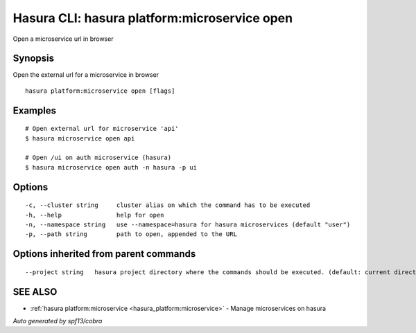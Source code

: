 .. _hasura_platform:microservice_open:

Hasura CLI: hasura platform:microservice open
---------------------------------------------

Open a microservice url in browser

Synopsis
~~~~~~~~


Open the external url for a microservice in browser

::

  hasura platform:microservice open [flags]

Examples
~~~~~~~~

::

    # Open external url for microservice 'api'
    $ hasura microservice open api

    # Open /ui on auth microservice (hasura)
    $ hasura microservice open auth -n hasura -p ui

Options
~~~~~~~

::

  -c, --cluster string     cluster alias on which the command has to be executed
  -h, --help               help for open
  -n, --namespace string   use --namespace=hasura for hasura microservices (default "user")
  -p, --path string        path to open, appended to the URL

Options inherited from parent commands
~~~~~~~~~~~~~~~~~~~~~~~~~~~~~~~~~~~~~~

::

      --project string   hasura project directory where the commands should be executed. (default: current directory)

SEE ALSO
~~~~~~~~

* :ref:`hasura platform:microservice <hasura_platform:microservice>` 	 - Manage microservices on hasura

*Auto generated by spf13/cobra*
